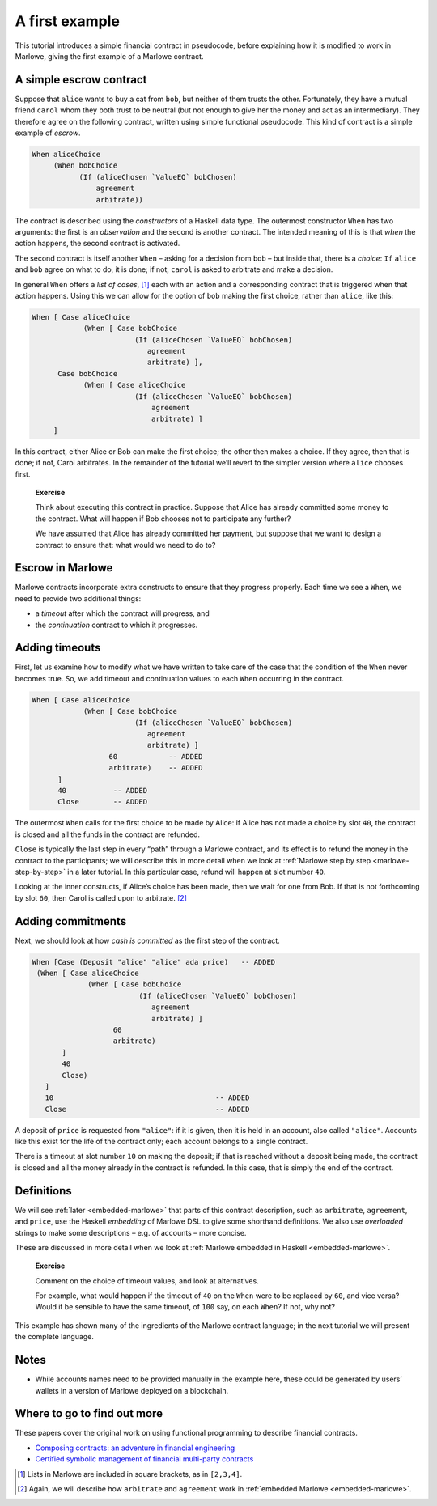 .. _escrow-ex:

A first example
===============

This tutorial introduces a simple financial contract in pseudocode,
before explaining how it is modified to work in Marlowe, giving the
first example of a Marlowe contract.

A simple escrow contract
------------------------

.. image:: images/escrow.png
   :alt: Escrow

Suppose that ``alice`` wants to buy a cat from ``bob``, but neither of
them trusts the other. Fortunately, they have a mutual friend ``carol``
whom they both trust to be neutral (but not enough to give her the money
and act as an intermediary). They therefore agree on the following
contract, written using simple functional pseudocode. This kind of
contract is a simple example of *escrow*.

.. code:: haskell

   When aliceChoice
        (When bobChoice
              (If (aliceChosen `ValueEQ` bobChosen)
                  agreement
                  arbitrate))

The contract is described using the *constructors* of a Haskell data
type. The outermost constructor ``When`` has two arguments: the first is
an *observation* and the second is another contract. The intended
meaning of this is that *when* the action happens, the second contract
is activated.

The second contract is itself another ``When`` – asking for a decision
from ``bob`` – but inside that, there is a *choice*: ``If`` ``alice``
and ``bob`` agree on what to do, it is done; if not, ``carol`` is asked
to arbitrate and make a decision.

In general ``When`` offers a *list of cases*, [1]_ each with an action
and a corresponding contract that is triggered when that action happens.
Using this we can allow for the option of ``bob`` making the first
choice, rather than ``alice``, like this:

.. code:: haskell

     When [ Case aliceChoice
                 (When [ Case bobChoice
                             (If (aliceChosen `ValueEQ` bobChosen)
                                agreement
                                arbitrate) ],
           Case bobChoice
                 (When [ Case aliceChoice
                             (If (aliceChosen `ValueEQ` bobChosen)
                                 agreement
                                 arbitrate) ]
          ]

In this contract, either Alice or Bob can make the first choice; the
other then makes a choice. If they agree, then that is done; if not,
Carol arbitrates. In the remainder of the tutorial we’ll revert to the
simpler version where ``alice`` chooses first.

   **Exercise**

   Think about executing this contract in practice. Suppose that Alice
   has already committed some money to the contract. What will happen if
   Bob chooses not to participate any further?

   We have assumed that Alice has already committed her payment, but
   suppose that we want to design a contract to ensure that: what would
   we need to do to?

Escrow in Marlowe
-----------------

Marlowe contracts incorporate extra constructs to ensure that they
progress properly. Each time we see a ``When``, we need to provide two
additional things:

-  a *timeout* after which the contract will progress, and

-  the *continuation* contract to which it progresses.

Adding timeouts
---------------

First, let us examine how to modify what we have written to take care of
the case that the condition of the ``When`` never becomes true. So, we
add timeout and continuation values to each ``When`` occurring in the
contract.

.. code:: haskell

     When [ Case aliceChoice
                 (When [ Case bobChoice
                             (If (aliceChosen `ValueEQ` bobChosen)
                                agreement
                                arbitrate) ]
                       60            -- ADDED
                       arbitrate)    -- ADDED
           ]
           40           -- ADDED
           Close        -- ADDED

The outermost ``When`` calls for the first choice to be made by Alice:
if Alice has not made a choice by slot ``40``, the contract is closed
and all the funds in the contract are refunded.

``Close`` is typically the last step in every “path” through a Marlowe
contract, and its effect is to refund the money in the contract to the
participants; we will describe this in more detail when we look at
:ref:`Marlowe step by step <marlowe-step-by-step>`
in a later tutorial. In this particular case, refund will happen at slot
number ``40``.

Looking at the inner constructs, if Alice’s choice has been made, then
we wait for one from Bob. If that is not forthcoming by slot ``60``,
then Carol is called upon to arbitrate. [2]_

Adding commitments
------------------

Next, we should look at how *cash is committed* as the first step of the
contract.

.. code:: haskell

    When [Case (Deposit "alice" "alice" ada price)   -- ADDED
     (When [ Case aliceChoice
                 (When [ Case bobChoice
                             (If (aliceChosen `ValueEQ` bobChosen)
                                agreement
                                arbitrate) ]
                       60
                       arbitrate)
           ]
           40
           Close)
       ]
       10                                      -- ADDED
       Close                                   -- ADDED

A deposit of ``price`` is requested from ``"alice"``: if it is given,
then it is held in an account, also called ``"alice"``. Accounts like
this exist for the life of the contract only; each account belongs to a
single contract.

There is a timeout at slot number ``10`` on making the deposit; if that
is reached without a deposit being made, the contract is closed and all
the money already in the contract is refunded. In this case, that is
simply the end of the contract.

Definitions
-----------

We will see :ref:`later <embedded-marlowe>` that parts
of this contract description, such as ``arbitrate``, ``agreement``, and
``price``, use the Haskell *embedding* of Marlowe DSL to give some
shorthand definitions. We also use *overloaded* strings to make some
descriptions – e.g. of accounts – more concise.

These are discussed in more detail when we look at :ref:`Marlowe embedded in
Haskell <embedded-marlowe>`.

   **Exercise**

   Comment on the choice of timeout values, and look at alternatives.

   For example, what would happen if the timeout of ``40`` on the
   ``When`` were to be replaced by ``60``, and vice versa? Would it be
   sensible to have the same timeout, of ``100`` say, on each ``When``?
   If not, why not?

This example has shown many of the ingredients of the Marlowe contract
language; in the next tutorial we will present the complete language.

Notes
-----

-  While accounts names need to be provided manually in the example
   here, these could be generated by users’ wallets in a version of
   Marlowe deployed on a blockchain.

Where to go to find out more
----------------------------

These papers cover the original work on using functional programming to
describe financial contracts.

-  `Composing contracts: an adventure in financial
   engineering <https://www.microsoft.com/en-us/research/publication/composing-contracts-an-adventure-in-financial-engineering/>`_

-  `Certified symbolic management of financial multi-party
   contracts <https://dl.acm.org/citation.cfm?id=2784747>`_

.. [1]
   Lists in Marlowe are included in square brackets, as in ``[2,3,4]``.

.. [2]
   Again, we will describe how ``arbitrate`` and ``agreement`` work in
   :ref:`embedded Marlowe <embedded-marlowe>`.

